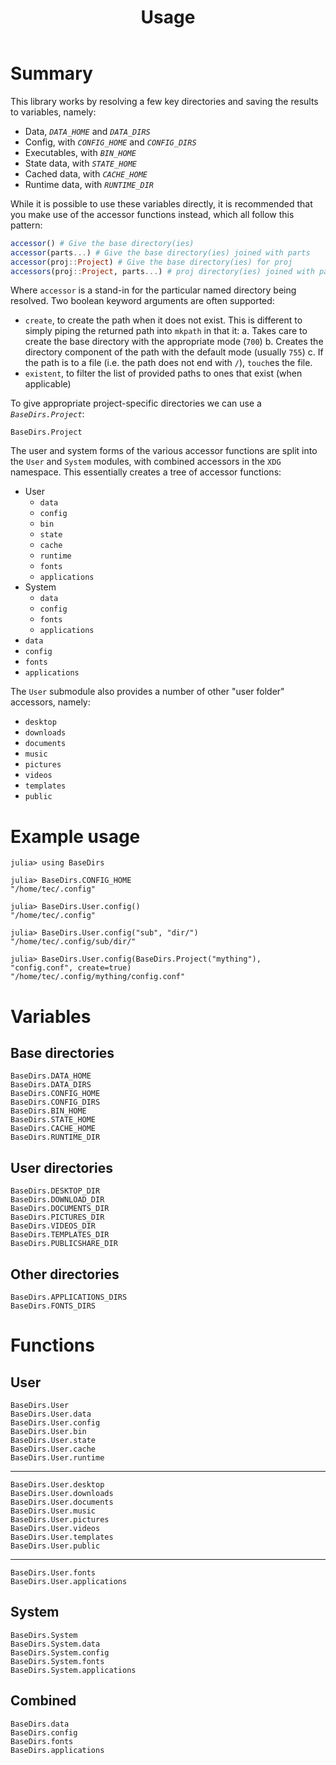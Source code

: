 #+title: Usage

* Summary

This library works by resolving a few key directories and saving the results to
variables, namely:
+ Data, [[@ref BaseDirs.DATA_HOME][=DATA_HOME=]] and [[@ref BaseDirs.DATA_DIRS][=DATA_DIRS=]]
+ Config, with [[@ref CONFIG_HOME][=CONFIG_HOME=]] and [[@ref BaseDirs.CONFIG_DIRS][=CONFIG_DIRS=]]
+ Executables, with [[@ref BaseDirs.BIN_HOME][=BIN_HOME=]]
+ State data, with [[@ref BaseDirs.STATE_HOME][=STATE_HOME=]]
+ Cached data, with [[@ref BaseDirs.CACHE_HOME][=CACHE_HOME=]]
+ Runtime data, with [[@ref BaseDirs.RUNTIME_DIR][=RUNTIME_DIR=]]

While it is possible to use these variables directly, it is recommended that you
make use of the accessor functions instead, which all follow this pattern:

#+begin_src julia
accessor() # Give the base directory(ies)
accessor(parts...) # Give the base directory(ies) joined with parts
accessor(proj::Project) # Give the base directory(ies) for proj
accessors(proj::Project, parts...) # proj directory(ies) joined with parts
#+end_src

Where ~accessor~ is a stand-in for the particular named directory being resolved.
Two boolean keyword arguments are often supported:
+ =create=, to create the path when it does not exist. This is different to simply
  piping the returned path into ~mkpath~ in that it:
  a. Takes care to create the base directory with the appropriate mode (=700=)
  b. Creates the directory component of the path with the default mode (usually =755=)
  c. If the path is to a file (i.e. the path does not end with =/=), ~touch~​es the file.
+ =existent=, to filter the list of provided paths to ones that exist (when applicable)

To give appropriate project-specific directories we can use a [[@ref][=BaseDirs.Project=]]:

#+begin_src @docs
BaseDirs.Project
#+end_src

The user and system forms of the various accessor functions are split into the
 =User= and =System= modules, with combined accessors in the =XDG= namespace.
 This essentially creates a tree of accessor functions:

+ User
  - ~data~
  - ~config~
  - ~bin~
  - ~state~
  - ~cache~
  - ~runtime~
  - ~fonts~
  - ~applications~
+ System
  - ~data~
  - ~config~
  - ~fonts~
  - ~applications~
+ ~data~
+ ~config~
+ ~fonts~
+ ~applications~

The =User= submodule also provides a number of other "user folder" accessors, namely:
+ ~desktop~
+ ~downloads~
+ ~documents~
+ ~music~
+ ~pictures~
+ ~videos~
+ ~templates~
+ ~public~

* Example usage

#+begin_src julia-repl
julia> using BaseDirs

julia> BaseDirs.CONFIG_HOME
"/home/tec/.config"

julia> BaseDirs.User.config()
"/home/tec/.config"

julia> BaseDirs.User.config("sub", "dir/")
"/home/tec/.config/sub/dir/"

julia> BaseDirs.User.config(BaseDirs.Project("mything"), "config.conf", create=true)
"/home/tec/.config/mything/config.conf"
#+end_src

* Variables

** Base directories

#+begin_src @docs
BaseDirs.DATA_HOME
BaseDirs.DATA_DIRS
BaseDirs.CONFIG_HOME
BaseDirs.CONFIG_DIRS
BaseDirs.BIN_HOME
BaseDirs.STATE_HOME
BaseDirs.CACHE_HOME
BaseDirs.RUNTIME_DIR
#+end_src

** User directories

#+begin_src @docs
BaseDirs.DESKTOP_DIR
BaseDirs.DOWNLOAD_DIR
BaseDirs.DOCUMENTS_DIR
BaseDirs.PICTURES_DIR
BaseDirs.VIDEOS_DIR
BaseDirs.TEMPLATES_DIR
BaseDirs.PUBLICSHARE_DIR
#+end_src

** Other directories

#+begin_src @docs
BaseDirs.APPLICATIONS_DIRS
BaseDirs.FONTS_DIRS
#+end_src

* Functions

** User

#+begin_src @docs
BaseDirs.User
BaseDirs.User.data
BaseDirs.User.config
BaseDirs.User.bin
BaseDirs.User.state
BaseDirs.User.cache
BaseDirs.User.runtime
#+end_src

-----

#+begin_src @docs
BaseDirs.User.desktop
BaseDirs.User.downloads
BaseDirs.User.documents
BaseDirs.User.music
BaseDirs.User.pictures
BaseDirs.User.videos
BaseDirs.User.templates
BaseDirs.User.public
#+end_src

-----

#+begin_src @docs
BaseDirs.User.fonts
BaseDirs.User.applications
#+end_src

** System

#+begin_src @docs
BaseDirs.System
BaseDirs.System.data
BaseDirs.System.config
BaseDirs.System.fonts
BaseDirs.System.applications
#+end_src

** Combined

#+begin_src @docs
BaseDirs.data
BaseDirs.config
BaseDirs.fonts
BaseDirs.applications
#+end_src
